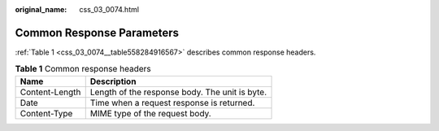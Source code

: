 :original_name: css_03_0074.html

.. _css_03_0074:

Common Response Parameters
==========================

:ref:`Table 1 <css_03_0074__table558284916567>` describes common response headers.

.. _css_03_0074__table558284916567:

.. table:: **Table 1** Common response headers

   ============== ==============================================
   Name           Description
   ============== ==============================================
   Content-Length Length of the response body. The unit is byte.
   Date           Time when a request response is returned.
   Content-Type   MIME type of the request body.
   ============== ==============================================
